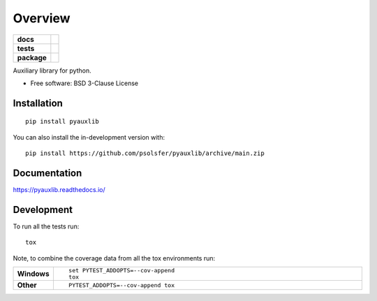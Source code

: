 ========
Overview
========

.. start-badges

.. list-table::
    :stub-columns: 1

    * - docs
      - |docs|
    * - tests
      - | |github-actions|
    * - package
      - | |version| |wheel| |supported-versions| |supported-implementations|
        | |commits-since|
.. |docs| image:: https://readthedocs.org/projects/pyauxlib/badge/?style=flat
    :target: https://pyauxlib.readthedocs.io/
    :alt: Documentation Status

.. |github-actions| image:: https://github.com/psolsfer/pyauxlib/actions/workflows/github-actions.yml/badge.svg
    :alt: GitHub Actions Build Status
    :target: https://github.com/psolsfer/pyauxlib/actions

.. |version| image:: https://img.shields.io/pypi/v/pyauxlib.svg
    :alt: PyPI Package latest release
    :target: https://pypi.org/project/pyauxlib

.. |wheel| image:: https://img.shields.io/pypi/wheel/pyauxlib.svg
    :alt: PyPI Wheel
    :target: https://pypi.org/project/pyauxlib

.. |supported-versions| image:: https://img.shields.io/pypi/pyversions/pyauxlib.svg
    :alt: Supported versions
    :target: https://pypi.org/project/pyauxlib

.. |supported-implementations| image:: https://img.shields.io/pypi/implementation/pyauxlib.svg
    :alt: Supported implementations
    :target: https://pypi.org/project/pyauxlib

.. |commits-since| image:: https://img.shields.io/github/commits-since/psolsfer/pyauxlib/v0.0.1.svg
    :alt: Commits since latest release
    :target: https://github.com/psolsfer/pyauxlib/compare/v0.0.1...main



.. end-badges

Auxiliary library for python.

* Free software: BSD 3-Clause License

Installation
============

::

    pip install pyauxlib

You can also install the in-development version with::

    pip install https://github.com/psolsfer/pyauxlib/archive/main.zip


Documentation
=============


https://pyauxlib.readthedocs.io/


Development
===========

To run all the tests run::

    tox

Note, to combine the coverage data from all the tox environments run:

.. list-table::
    :widths: 10 90
    :stub-columns: 1

    - - Windows
      - ::

            set PYTEST_ADDOPTS=--cov-append
            tox

    - - Other
      - ::

            PYTEST_ADDOPTS=--cov-append tox
